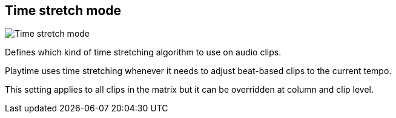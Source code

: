 [#inspector-matrix-time-stretch-mode]
== Time stretch mode

image::generated/screenshots/elements/inspector/matrix/time-stretch-mode.png[Time stretch mode]

Defines which kind of time stretching algorithm to use on audio clips.

Playtime uses time stretching whenever it needs to adjust beat-based clips to the current tempo.

This setting applies to all clips in the matrix but it can be overridden at column and clip level.
